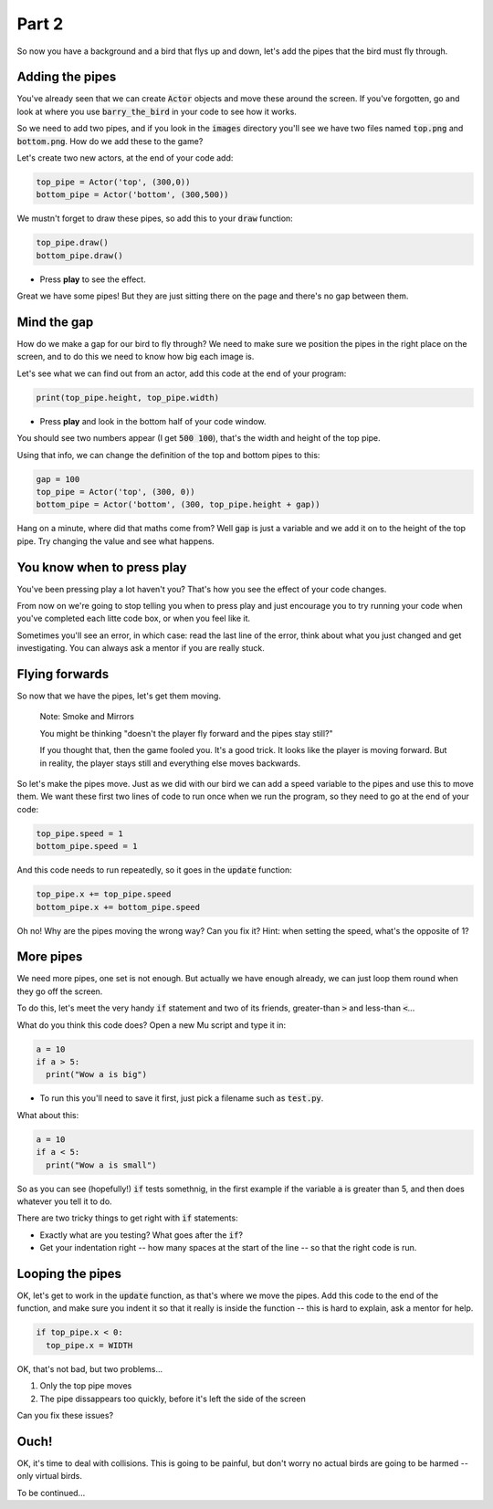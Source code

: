 .. _part2:

Part 2
======

So now you have a background and a bird that flys up and down, let's add the pipes that the bird must fly through.


Adding the pipes
----------------

You've already seen that we can create :code:`Actor` objects and move these around the screen. If you've forgotten, go and look at where you use :code:`barry_the_bird` in your code to see how it works.

So we need to add two pipes, and if you look in the :code:`images` directory you'll see we have two files named :code:`top.png` and :code:`bottom.png`. How do we add these to the game?

Let's create two new actors, at the end of your code add:

.. code:: python

   top_pipe = Actor('top', (300,0))
   bottom_pipe = Actor('bottom', (300,500))

We mustn't forget to draw these pipes, so add this to your :code:`draw` function:

.. code:: python

   top_pipe.draw()
   bottom_pipe.draw()

- Press **play** to see the effect.

Great we have some pipes! But they are just sitting there on the page and there's no gap between them.


Mind the gap
------------

How do we make a gap for our bird to fly through? We need to make sure we position the pipes in the right place on the screen, and to do this we need to know how big each image is.

Let's see what we can find out from an actor, add this code at the end of your program:

.. code:: python

   print(top_pipe.height, top_pipe.width)

- Press **play** and look in the bottom half of your code window. 

You should see two numbers appear (I get :code:`500 100`), that's the width and height of the top pipe.

Using that info, we can change the definition of the top and bottom pipes to this:

.. code:: python

   gap = 100
   top_pipe = Actor('top', (300, 0))
   bottom_pipe = Actor('bottom', (300, top_pipe.height + gap))

Hang on a minute, where did that maths come from? Well :code:`gap` is just a variable and we add it on to the height of the top pipe. Try changing the value and see what happens.


You know when to press play
---------------------------

You've been pressing play a lot haven't you? That's how you see the effect of your code changes.

From now on we're going to stop telling you when to press play and just encourage you to try running your code when you've completed each litte code box, or when you feel like it.

Sometimes you'll see an error, in which case: read the last line of the error, think about what you just changed and get investigating. You can always ask a mentor if you are really stuck.


Flying forwards
---------------

So now that we have the pipes, let's get them moving.

  Note: Smoke and Mirrors

  You might be thinking "doesn't the player fly forward and the pipes stay still?"

  If you thought that, then the game fooled you. It's a good trick. It looks like the player is moving forward. But in reality, the player stays still and everything else moves backwards.

So let's make the pipes move. Just as we did with our bird we can add a speed variable to the pipes and use this to move them. We want these first two lines of code to run once when we run the program, so they need to go at the end of your code:

.. code:: python

   top_pipe.speed = 1
   bottom_pipe.speed = 1

And this code needs to run repeatedly, so it goes in the :code:`update` function:

.. code:: python

   top_pipe.x += top_pipe.speed
   bottom_pipe.x += bottom_pipe.speed

Oh no! Why are the pipes moving the wrong way? Can you fix it? Hint: when setting the speed, what's the opposite of 1? 


More pipes
----------

We need more pipes, one set is not enough. But actually we have enough already, we can just loop them round when they go off the screen.

To do this, let's meet the very handy :code:`if` statement and two of its friends, greater-than :code:`>` and less-than :code:`<`...

What do you think this code does? Open a new Mu script and type it in:

.. code:: python
          
   a = 10
   if a > 5:
     print("Wow a is big")

- To run this you'll need to save it first, just pick a filename such as :code:`test.py`.

What about this:

.. code:: python
          
   a = 10
   if a < 5:
     print("Wow a is small")

So as you can see (hopefully!) :code:`if` tests somethnig, in the first example if the variable :code:`a` is greater than 5, and then does whatever you tell it to do.

There are two tricky things to get right with :code:`if` statements:

* Exactly what are you testing? What goes after the :code:`if`?
* Get your indentation right -- how many spaces at the start of the line -- so that the right code is run.


Looping the pipes
-----------------

OK, let's get to work in the :code:`update` function, as that's where we move the pipes. Add this code to the end of the function, and make sure you indent it so that it really is inside the function -- this is hard to explain, ask a mentor for help. 

.. code:: python

   if top_pipe.x < 0:
     top_pipe.x = WIDTH

OK, that's not bad, but two problems...

#. Only the top pipe moves
#. The pipe dissappears too quickly, before it's left the side of the screen

Can you fix these issues?


Ouch!
-----

OK, it's time to deal with collisions. This is going to be painful, but don't worry no actual birds are going to be harmed -- only virtual birds.

To be continued...

